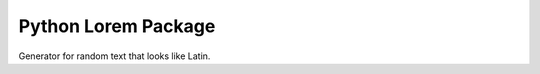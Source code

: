 ====================
Python Lorem Package
====================

.. image:: https://img.shields.io/pypi/v/lorem.svg
        :target: https://pypi.python.org/pypi/lorem

.. image:: https://img.shields.io/travis/sfischer13/python-lorem.svg
        :target: https://travis-ci.org/sfischer13/python-lorem


Generator for random text that looks like Latin.
